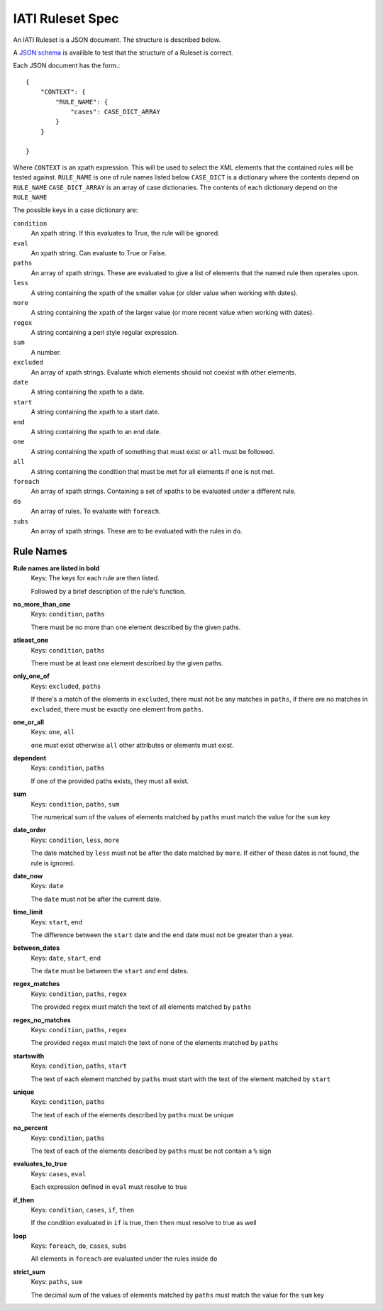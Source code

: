 
IATI Ruleset Spec
=================

An IATI Ruleset is a JSON document. The structure is described below.

A `JSON schema <https://github.com/IATI/IATI-Rulesets/blob/version-2.01/schema.json>`_ is availible to test that the structure of a Ruleset is correct.

Each JSON document has the form.::

    {
        "CONTEXT": {
            "RULE_NAME": {
                "cases": CASE_DICT_ARRAY
            }
        }

    }

Where ``CONTEXT`` is an xpath expression. This will be used to select the XML elements that the contained rules will be tested against.
``RULE_NAME`` is one of rule names listed below
``CASE_DICT`` is a dictionary where the contents depend on ``RULE_NAME``
``CASE_DICT_ARRAY`` is an array of case dictionaries. The contents of each dictionary depend on the ``RULE_NAME``

The possible keys in a case dictionary are:

``condition``
    An xpath string. If this evaluates to True, the rule will be ignored.
``eval``
    An xpath string. Can evaluate to True or False.
``paths``
    An array of xpath strings. These are evaluated to give a list of elements that the named rule then operates upon.
``less``
    A string containing the xpath of the smaller value (or older value when working with dates).
``more``
    A string containing the xpath of the larger value (or more recent value when working with dates).
``regex``
    A string containing a perl style regular expression.
``sum``
    A number.
``excluded``
    An array of xpath strings. Evaluate which elements should not coexist with other elements.
``date``
    A string containing the xpath to a date.
``start``
    A string containing the xpath to a start date.
``end``
    A string containing the xpath to an end date.
``one``
    A string containing the xpath of something that must exist or ``all`` must be followed.
``all``
    A string containing the condition that must be met for all elements if ``one`` is not met.
``foreach``
    An array of xpath strings. Containing a set of xpaths to be evaluated under a different rule.
``do``
    An array of rules. To evaluate with ``foreach``.
``subs``
    An array of xpath strings. These are to be evaluated with the rules in ``do``.

Rule Names
----------


**Rule names are listed in bold**
    Keys: The keys for each rule are then listed.

    Followed by a brief description of the rule's function.


**no_more_than_one**
    Keys: ``condition``, ``paths``

    There must be no more than one element described by the given paths.

**atleast_one**
    Keys: ``condition``, ``paths``

    There must be at least one element described by the given paths.

**only_one_of**
    Keys: ``excluded``, ``paths``

    If there's a match of the elements in ``excluded``, there must not be any matches in ``paths``, if there are no matches in ``excluded``, there must be exactly one element from ``paths``.

**one_or_all**
    Keys: ``one``, ``all``

    ``one`` must exist otherwise ``all`` other attributes or elements must exist.

**dependent**
    Keys: ``condition``, ``paths``

    If one of the provided paths exists, they must all exist.

**sum**
    Keys: ``condition``, ``paths``, ``sum``

    The numerical sum of the values of elements matched by ``paths`` must match the value for the ``sum`` key

**date_order**
    Keys: ``condition``, ``less``, ``more``

    The date matched by ``less`` must not be after the date matched by ``more``. If either of these dates is not found, the rule is ignored.

**date_now**
    Keys: ``date``

    The ``date`` must not be after the current date.

**time_limit**
    Keys: ``start``, ``end``

    The difference between the ``start`` date and the ``end`` date must not be greater than a year.

**between_dates**
    Keys: ``date``, ``start``, ``end``

    The ``date`` must be between the ``start`` and ``end`` dates.

**regex_matches**
    Keys: ``condition``, ``paths``, ``regex``

    The provided ``regex`` must match the text of all elements matched by ``paths``

**regex_no_matches**
    Keys: ``condition``, ``paths``, ``regex``

    The provided ``regex`` must match the text of none of the elements matched by ``paths``

**startswith**
    Keys: ``condition``, ``paths``, ``start``

    The text of each element matched by ``paths`` must start with the text of the element matched by ``start``

**unique**
    Keys: ``condition``, ``paths``

    The text of each of the elements described by ``paths`` must be unique

**no_percent**
    Keys: ``condition``, ``paths``

    The text of each of the elements described by ``paths`` must be not contain a ``%`` sign

**evaluates_to_true**
    Keys: ``cases``, ``eval``

    Each expression defined in ``eval`` must resolve to true

**if_then**
    Keys: ``condition``, ``cases``, ``if``, ``then``

    If the condition evaluated in ``if`` is true, then ``then`` must resolve to true as well

**loop**
    Keys: ``foreach``, ``do``, ``cases``, ``subs``

    All elements in ``foreach`` are evaluated under the rules inside ``do``

**strict_sum**
    Keys: ``paths``, ``sum``

    The decimal sum of the values of elements matched by ``paths`` must match the value for the ``sum`` key
